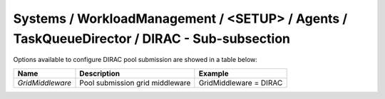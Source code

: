 Systems / WorkloadManagement / <SETUP> / Agents / TaskQueueDirector / DIRAC - Sub-subsection
============================================================================================

Options available to configure DIRAC pool submission are showed in a table below:

+------------------+---------------------------------+------------------------+
| **Name**         | **Description**                 | **Example**            |
+------------------+---------------------------------+------------------------+
| *GridMiddleware* | Pool submission grid middleware | GridMiddleware = DIRAC |
+------------------+---------------------------------+------------------------+
